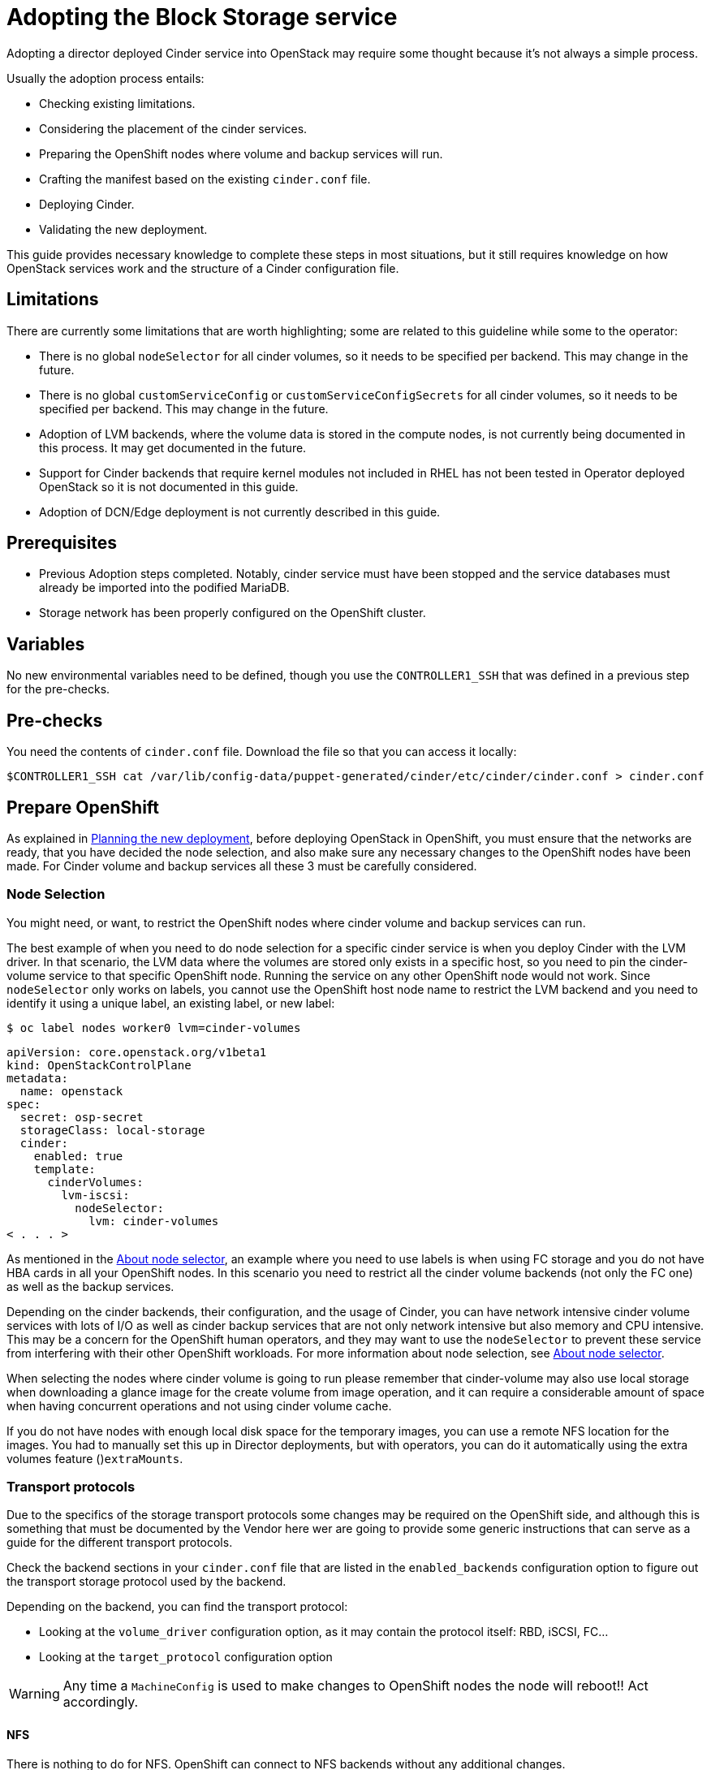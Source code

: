 [id="adopting-the-block-storage-service_{context}"]

//:context: adopting-block-storage
//kgilliga: This module might be converted to an assembly, or a procedure as a standalone chapter.
//Check xref contexts.

= Adopting the Block Storage service

Adopting a director deployed Cinder service into OpenStack may require some
thought because it's not always a simple process.

Usually the adoption process entails:

* Checking existing limitations.
* Considering the placement of the cinder services.
* Preparing the OpenShift nodes where volume and backup services will run.
* Crafting the manifest based on the existing `cinder.conf` file.
* Deploying Cinder.
* Validating the new deployment.

This guide provides necessary knowledge to complete these steps in most
situations, but it still requires knowledge on how OpenStack services work and
the structure of a Cinder configuration file.

== Limitations

There are currently some limitations that are worth highlighting; some are
related to this guideline while some to the operator:

* There is no global `nodeSelector` for all cinder volumes, so it needs to be
specified per backend.  This may change in the future.
* There is no global `customServiceConfig` or `customServiceConfigSecrets` for
all cinder volumes, so it needs to be specified per backend.  This may change in
the future.
* Adoption of LVM backends, where the volume data is stored in the compute
nodes, is not currently being documented in this process. It may get documented
in the future.
* Support for Cinder backends that require kernel modules not included in RHEL
has not been tested in Operator deployed OpenStack so it is not documented in
this guide.
* Adoption of DCN/Edge deployment is not currently described in this guide.

== Prerequisites

* Previous Adoption steps completed. Notably, cinder service must have been
stopped and the service databases must already be imported into the podified
MariaDB.
* Storage network has been properly configured on the OpenShift cluster.

== Variables

No new environmental variables need to be defined, though you use the
`CONTROLLER1_SSH` that was defined in a previous step for the pre-checks.

== Pre-checks

You need the contents of `cinder.conf` file. Download the file so that you can access it locally:

----
$CONTROLLER1_SSH cat /var/lib/config-data/puppet-generated/cinder/etc/cinder/cinder.conf > cinder.conf
----

== Prepare OpenShift

As explained in xref:planning-the-new-deployment_{context}[Planning the new deployment], before deploying OpenStack in OpenShift, you must ensure that the networks are ready, that you have decided the node selection, and also make sure any necessary changes to the OpenShift nodes have been made. For Cinder volume and backup services all these 3 must be carefully considered.

=== Node Selection

You might need, or want, to restrict the OpenShift nodes where cinder volume and
backup services can run.

The best example of when you need to do node selection for a specific cinder
service is when you deploy Cinder with the LVM driver. In that scenario, the
LVM data where the volumes are stored only exists in a specific host, so you
need to pin the cinder-volume service to that specific OpenShift node. Running
the service on any other OpenShift node would not work.  Since `nodeSelector`
only works on labels, you cannot use the OpenShift host node name to restrict
the LVM backend and you need to identify it using a unique label, an existing label, or new label:

----
$ oc label nodes worker0 lvm=cinder-volumes
----

[source,yaml]
----
apiVersion: core.openstack.org/v1beta1
kind: OpenStackControlPlane
metadata:
  name: openstack
spec:
  secret: osp-secret
  storageClass: local-storage
  cinder:
    enabled: true
    template:
      cinderVolumes:
        lvm-iscsi:
          nodeSelector:
            lvm: cinder-volumes
< . . . >
----

As mentioned in the xref:node-selector_{context}[About node selector], an example where you need to use labels is when using FC storage and you do not have HBA cards in all your OpenShift nodes. In this scenario you need to restrict all the cinder volume backends (not only the FC one) as well as the backup services.

Depending on the cinder backends, their configuration, and the usage of Cinder,
you can have network intensive cinder volume services with lots of I/O as well as
cinder backup services that are not only network intensive but also memory and
CPU intensive. This may be a concern for the OpenShift human operators, and
they may want to use the `nodeSelector` to prevent these service from
interfering with their other OpenShift workloads. For more information about node selection, see xref:node-selector_{context}[About node selector].

When selecting the nodes where cinder volume is going to run please remember
that cinder-volume may also use local storage when downloading a glance image
for the create volume from image operation, and it can require a considerable
amount of space when having concurrent operations and not using cinder volume
cache.

If you do not have nodes with enough local disk space for the temporary images, you can use a remote NFS location for the images. You had to manually set this up in Director deployments, but with operators, you can do it
automatically using the extra volumes feature ()`extraMounts`.

=== Transport protocols

Due to the specifics of the storage transport protocols some changes may be
required on the OpenShift side, and although this is something that must be
documented by the Vendor here wer are going to provide some generic
instructions that can serve as a guide for the different transport protocols.

Check the backend sections in your `cinder.conf` file that are listed in the
`enabled_backends` configuration option to figure out the transport storage
protocol used by the backend.

Depending on the backend, you can find the transport protocol:

* Looking at the `volume_driver` configuration option, as it may contain the
protocol itself: RBD, iSCSI, FC...
* Looking at the `target_protocol` configuration option

WARNING: Any time a `MachineConfig` is used to make changes to OpenShift
nodes the node will reboot!!  Act accordingly.

==== NFS

There is nothing to do for NFS. OpenShift can connect to NFS backends without
any additional changes.

==== RBD/Ceph

There is nothing to do for RBD/Ceph in terms of preparing the nodes, OpenShift
can connect to Ceph backends without any additional changes. Credentials and
configuration files will need to be provided to the services though.

==== iSCSI

Connecting to iSCSI volumes requires that the iSCSI initiator is running on the
OpenShift hosts where volume and backup services are going to run, because
the Linux Open iSCSI initiator does not currently support network namespaces, so
you must only run 1 instance of the service for the normal OpenShift usage, plus
the OpenShift CSI plugins, plus the OpenStack services.

If you are not already running `iscsid` on the OpenShift nodes, then you need
to apply a `MachineConfig` similar to this one:

[source,yaml]
----
apiVersion: machineconfiguration.openshift.io/v1
kind: MachineConfig
metadata:
  labels:
    machineconfiguration.openshift.io/role: worker
    service: cinder
  name: 99-master-cinder-enable-iscsid
spec:
  config:
    ignition:
      version: 3.2.0
    systemd:
      units:
      - enabled: true
        name: iscsid.service
----

If you are using labels to restrict the nodes where cinder services are running you need to use a `MachineConfigPool` as described in
the xref:node-selector_{context}[About node selector] to limit the effects of the
`MachineConfig` to only the nodes where your services may run.

If you are using a toy single node deployment to test the process, you might need to replace `worker` with `master` in the `MachineConfig`.

//For production deployments using iSCSI volumes, we always recommend setting up
//multipathing, please look at the <<multipathing,multipathing section>> to see
//how to configure it. kgilliga: Commented out because multipathing module doesn't exist yet. Update with xref for beta.

//*TODO:* Add, or at least mention, the Nova eDPM side for iSCSI.

==== FC

There is nothing to do for FC volumes to work, but the _cinder volume and cinder
backup services need to run in an OpenShift host that has HBAs_, so if there
are nodes that do not have HBAs then you need to use labels to restrict where
these services can run, as mentioned in the [node selection section]
(#node-selection).

This also means that for virtualized OpenShift clusters using FC you need to
expose the host's HBAs inside the VM.

//For production deployments using FC volumes we always recommend setting up
//multipathing, please look at the <<multipathing,multipathing section>> to see
//how to configure it. kgilliga: Commented out because multipathing module doesn't exist yet. Update with xref for beta.

==== NVMe-oF

Connecting to NVMe-oF volumes requires that the nvme kernel modules are loaded
on the OpenShift hosts.

If you are not already loading the `nvme-fabrics` module on the OpenShift nodes
where volume and backup services are going to run then you need to apply a
`MachineConfig` similar to this one:

----
apiVersion: machineconfiguration.openshift.io/v1
kind: MachineConfig
metadata:
  labels:
    machineconfiguration.openshift.io/role: worker
    service: cinder
  name: 99-master-cinder-load-nvme-fabrics
spec:
  config:
    ignition:
      version: 3.2.0
    storage:
      files:
        - path: /etc/modules-load.d/nvme_fabrics.conf
          overwrite: false
          # Mode must be decimal, this is 0644
          mode: 420
          user:
            name: root
          group:
            name: root
          contents:
            # Source can be a http, https, tftp, s3, gs, or data as defined in rfc2397.
            # This is the rfc2397 text/plain string format
            source: data:,nvme-fabrics
----

If you are using labels to restrict the nodes where cinder
services are running, you need to use a `MachineConfigPool` as described in
the xref:node-selector_{context}[About node selector] to limit the effects of the
`MachineConfig` to only the nodes where your services may run.

If you are using a toy single node deployment to test the process you migt need to replace `worker` with `master` in the `MachineConfig`.

You are only loading the `nvme-fabrics` module because it takes care of loading
the transport specific modules (tcp, rdma, fc) as needed.

For production deployments using NVMe-oF volumes it is recommended that you use
multipathing. For NVMe-oF volumes OpenStack uses native multipathing, called
https://nvmexpress.org/faq-items/what-is-ana-nvme-multipathing/[ANA].

Once the OpenShift nodes have rebooted and are loading the `nvme-fabrics` module
you can confirm that the Operating System is configured and supports ANA by
checking on the host:

----
cat /sys/module/nvme_core/parameters/multipath
----

IMPORTANT: ANA doesn't use the Linux Multipathing Device Mapper, but the
*current OpenStack
code requires `multipathd` on compute nodes to be running for Nova to be able to
use multipathing, so please remember to follow the multipathing part for compute
nodes on the <<multipathing,multipathing section>>.

//*TODO:* Add, or at least mention, the Nova eDPM side for NVMe-oF.

==== Multipathing

For iSCSI and FC protocols, using multipathing is recommended, which
has 4 parts:

* Prepare the OpenShift hosts
* Configure the Cinder services
* Prepare the Nova computes
* Configure the Nova service

To prepare the OpenShift hosts, you need to ensure that the Linux Multipath
Device Mapper is configured and running on the OpenShift hosts, and you do
that using `MachineConfig` like this one:

[source,yaml]
----
# Includes the /etc/multipathd.conf contents and the systemd unit changes
apiVersion: machineconfiguration.openshift.io/v1
kind: MachineConfig
metadata:
  labels:
    machineconfiguration.openshift.io/role: worker
    service: cinder
  name: 99-master-cinder-enable-multipathd
spec:
  config:
    ignition:
      version: 3.2.0
    storage:
      files:
        - path: /etc/multipath.conf
          overwrite: false
          # Mode must be decimal, this is 0600
          mode: 384
          user:
            name: root
          group:
            name: root
          contents:
            # Source can be a http, https, tftp, s3, gs, or data as defined in rfc2397.
            # This is the rfc2397 text/plain string format
            source: data:,defaults%20%7B%0A%20%20user_friendly_names%20no%0A%20%20recheck_wwid%20yes%0A%20%20skip_kpartx%20yes%0A%20%20find_multipaths%20yes%0A%7D%0A%0Ablacklist%20%7B%0A%7D
    systemd:
      units:
      - enabled: true
        name: multipathd.service
----

If you are using labels to restrict the nodes where cinder
services are running you need to use a `MachineConfigPool` as described in
the xref:node-selector_{context}[About node selector] to limit the effects of the
`MachineConfig` to only the nodes where your services may run.

If you are using a toy single node deployment to test the process you might need to replace `worker` with `master` in the `MachineConfig`.

To configure the cinder services to use multipathing you need to enable the
`use_multipath_for_image_xfer` configuration option in all the backend sections
and in the `[DEFAULT]` section for the backup service, but in Podified
deployments you do not need to worry about it, because that's the default. So as
long as you do not override it setting `use_multipath_for_image_xfer = false` then multipathing will work as long as the service is running on the OpenShift host.

//*TODO:* Add, or at least mention, the Nova eDPM side for Multipathing once
//it's implemented.

== Configurations

As described in xref:planning-the-new-deployment_{context}[Planning the new deployment], Cinder is configured using
configuration snippets instead of using obscure configuration parameters
defined by the installer.

The recommended way to deploy Cinder volume backends has changed to remove old
limitations, add flexibility, and improve operations in general.

When deploying with Director you used to run a single Cinder volume service with
all your backends (each backend would run on its own process), and even though
that way of deploying is still supported, it is not recommended. It is recommended to use a volume service per backend since it is a superior deployment model.

So for an LVM and a Ceph backend you would have 2 entries in `cinderVolume` and,
as mentioned in the limitations section, you cannot set global defaults for all
volume services, so you have to define it for each of them, like this:

[source,yaml]
----
apiVersion: core.openstack.org/v1beta1
kind: OpenStackControlPlane
metadata:
  name: openstack
spec:
  cinder:
    enabled: true
    template:
      cinderVolume:
        lvm:
          customServiceConfig: |
            [DEFAULT]
            debug = True
            [lvm]
< . . . >
        ceph:
          customServiceConfig: |
            [DEFAULT]
            debug = True
            [ceph]
< . . . >
----

Reminder that for volume backends that have sensitive information using `Secret`
and the `customServiceConfigSecrets` key is the recommended way to go.

== Prepare the configuration

For adoption instead of using a whole deployment manifest you use a targeted
patch, like you did with other services, and in this patch you will enable the
different cinder services with their specific configurations.

*WARNING:* Check that all configuration options are still valid for the new
OpenStack version, since configuration options may have been deprecated,
removed, or added. This applies to both backend driver specific configuration
options and other generic options.

There are 2 ways to prepare a cinder configuration for adoption, tailor-making
it or doing it quick and dirty. There is no difference in how Cinder will
operate with both methods, though tailor-making it is recommended whenever possible.

The high level explanation of the tailor-made approach is:

. Determine what part of the configuration is generic for all the cinder
services and remove anything that would change when deployed in OpenShift, like
the `connection` in the `[dabase]` section, the `transport_url` and `log_dir` in
`[DEFAULT]`, the whole `[coordination]` section.  This configuration goes into
the `customServiceConfig` (or a `Secret` and then used in
`customServiceConfigSecrets`) at the `cinder: template:` level.
. Determine if there's any scheduler specific configuration and add it to the
`customServiceConfig` section in `cinder: template: cinderScheduler`.
. Determine if there's any API specific configuration and add it to the
`customServiceConfig` section in `cinder: template: cinderAPI`.
. If you have cinder backup deployed, then you get the cinder backup relevant
configuration options and add them to `customServiceConfig` (or a `Secret` and
then used in `customServiceConfigSecrets`) at the `cinder: template:
cinderBackup:` level. You should remove the `host` configuration in the
`[DEFAULT]` section to facilitate supporting multiple replicas in the future.
. Determine the individual volume backend configuration for each of the
drivers. The configuration will not only be the specific driver section, it
should also include the `[backend_defaults]` section and FC zoning sections is
they are being used, because the cinder operator doesn't support a
`customServiceConfig` section global for all volume services.  Each backend
would have its own section under `cinder: template: cinderVolumes` and the
configuration would go in `customServiceConfig` (or a `Secret` and then used in
`customServiceConfigSecrets`).
. Check if any of the cinder volume drivers being used requires a custom vendor
image. If they do, find the location of the image in the vendor's instruction
available in the w https://catalog.redhat.com/software/search?target_platforms=Red%20Hat%20OpenStack%20Platform&p=1&functionalCategories=Data%20storage[OpenStack Cinder ecosystem
page]
and add it under the specific's driver section using the `containerImage` key.
For example, if you had a Pure Storage array and the driver was already certified
for OSP18, then you would have something like this:
+
[source,yaml]
----
spec:
  cinder:
    enabled: true
    template:
      cinderVolume:
        pure:
          containerImage: registry.connect.redhat.com/purestorage/openstack-cinder-volume-pure-rhosp-18-0'
          customServiceConfigSecrets:
            - openstack-cinder-pure-cfg
< . . . >
----

. External files: Cinder services sometimes use external files, for example for
a custom policy, or to store credentials, or SSL CA bundles to connect to a
storage array, and you need to make those files available to the right
containers. To achieve this, you use `Secrets` or `ConfigMap` to store the
information in OpenShift and then the `extraMounts` key. For example, for the
Ceph credentials stored in a `Secret` called `ceph-conf-files` you patch
the top level `extraMounts` in `OpenstackControlPlane`:
+
[source,yaml]
----
spec:
  extraMounts:
  - extraVol:
    - extraVolType: Ceph
      mounts:
      - mountPath: /etc/ceph
        name: ceph
        readOnly: true
      propagation:
      - CinderVolume
      - CinderBackup
      - Glance
      volumes:
      - name: ceph
        projected:
          sources:
          - secret:
              name: ceph-conf-files
----
+
But for a service specific one, like the API policy, you do it directly
on the service itself. In this example, you include the cinder API
configuration that references the policy you are adding from a `ConfigMap`
called `my-cinder-conf` that has a key `policy` with the contents of the
policy:
+
[source,yaml]
----
spec:
  cinder:
    enabled: true
    template:
      cinderAPI:
        customServiceConfig: |
           [oslo_policy]
           policy_file=/etc/cinder/api/policy.yaml
      extraMounts:
      - extraVol:
        - extraVolType: Ceph
          mounts:
          - mountPath: /etc/cinder/api
            name: policy
            readOnly: true
          propagation:
          - CinderAPI
          volumes:
          - name: policy
            projected:
              sources:
              - configMap:
                  name: my-cinder-conf
                  items:
                    - key: policy
                      path: policy.yaml
----

The quick and dirty process is more straightforward:

. Create an agnostic configuration file removing any specifics from the old
deployment's `cinder.conf` file, like the `connection` in the `[dabase]`
section, the `transport_url` and `log_dir` in `[DEFAULT]`, the whole
`[coordination]` section, etc..
. Assuming the configuration has sensitive information, drop the modified
contents of the whole file into a `Secret`.
. Reference this secret in all the services, creating a cinder volumes section
for each backend and just adding the respective `enabled_backends` option.
. Add external files as mentioned in the last bullet of the tailor-made
configuration explanation.

Example of what the quick and dirty configuration patch would look like:

[source,yaml]
----
   spec:
     cinder:
       enabled: true
       template:
         cinderAPI:
           customServiceConfigSecrets:
             - cinder-conf
         cinderScheduler:
           customServiceConfigSecrets:
             - cinder-conf
         cinderBackup:
           customServiceConfigSecrets:
             - cinder-conf
         cinderVolume:
           lvm1:
             customServiceConfig: |
               [DEFAULT]
               enabled_backends = lvm1
             customServiceConfigSecrets:
               - cinder-conf
           lvm2:
             customServiceConfig: |
               [DEFAULT]
               enabled_backends = lvm2
             customServiceConfigSecrets:
               - cinder-conf
----

=== Configuration generation helper tool

Creating the right Cinder configuration files to deploy using Operators may
sometimes be a complicated experience, especially the first times, so you have a
helper tool that can create a draft of the files from a `cinder.conf` file.

This tool is not meant to be a automation tool. It is mostly to help you get the
gist of it, maybe point out some potential pitfalls and reminders.

IMPORTANT: The tools requires `PyYAML` Python package to be installed (`pip
install PyYAML`).

This link:helpers/cinder-cfg.py[cinder-cfg.py script] defaults to reading the
`cinder.conf` file from the current directory (unless `--config` option is used)
and outputs files to the current directory (unless `--out-dir` option is used).

In the output directory you always get a `cinder.patch` file with the Cinder
specific configuration patch to apply to the `OpenStackControlPlane` CR but you might also get an additional file called `cinder-prereq.yaml` file with some
`Secrets` and `MachineConfigs`.

Example of an invocation setting input and output explicitly to the defaults for
a Ceph backend:

----
$ python cinder-cfg.py --config cinder.conf --out-dir ./
WARNING:root:Cinder is configured to use ['/etc/cinder/policy.yaml'] as policy file, please ensure this file is available for the podified cinder services using "extraMounts" or remove the option.

WARNING:root:Deployment uses Ceph, so make sure the Ceph credentials and configuration are present in OpenShift as a asecret and then use the extra volumes to make them available in all the services that would need them.

WARNING:root:You were using user ['nova'] to talk to Nova, but in podified using the service keystone username is preferred in this case ['cinder']. Dropping that configuration.

WARNING:root:ALWAYS REVIEW RESULTS, OUTPUT IS JUST A ROUGH DRAFT!!

Output written at ./: cinder.patch
----

The script outputs some warnings to let you know things that you might need to do
manually -adding the custom policy, provide the ceph configuration files- and
also let you know a change in how the `service_user` has been removed.

A different example when using multiple backends, one of them being a 3PAR FC
could be:

----
$ python cinder-cfg.py --config cinder.conf --out-dir ./
WARNING:root:Cinder is configured to use ['/etc/cinder/policy.yaml'] as policy file, please ensure this file is available for the podified cinder services using "extraMounts" or remove the option.

ERROR:root:Backend hpe_fc requires a vendor container image, but there is no certified image available yet. Patch will use the last known image for reference, but IT WILL NOT WORK

WARNING:root:Deployment uses Ceph, so make sure the Ceph credentials and configuration are present in OpenShift as a asecret and then use the extra volumes to make them available in all the services that would need them.

WARNING:root:You were using user ['nova'] to talk to Nova, but in podified using the service keystone username is preferred, in this case ['cinder']. Dropping that configuration.

WARNING:root:Configuration is using FC, please ensure all your OpenShift nodes have HBAs or use labels to ensure that Volume and Backup services are scheduled on nodes with HBAs.

WARNING:root:ALWAYS REVIEW RESULTS, OUTPUT IS JUST A ROUGH DRAFT!!

Output written at ./: cinder.patch, cinder-prereq.yaml
----

In this case there are additional messages. The following list provides an explanation of each one:

* There is one message mentioning how this backend driver needs external vendor
dependencies so the standard container image will not work. Unfortunately this
image is still not available, so an older image is used in the output patch file
for reference. You can then replace this image with one that you build or
with a Red Hat official image once the image is available. In this case you can see in your `cinder.patch` file:
+
[source,yaml]
----
      cinderVolumes:
      hpe-fc:
        containerImage: registry.connect.redhat.com/hpe3parcinder/openstack-cinder-volume-hpe3parcinder17-0
----

* The FC message reminds you that this transport protocol requires specific HBA
cards to be present on the nodes where cinder services are running.
* In this case it has created the `cinder-prereq.yaml` file and within the file
there is one `MachineConfig` and one `Secret`. The `MachineConfig` is called `99-master-cinder-enable-multipathd` and like the name suggests enables multipathing on all the OCP worker nodes. The `Secret` is
called `openstackcinder-volumes-hpe_fc` and contains the 3PAR backend
configuration because it has sensitive information (credentials). The
`cinder.patch` file uses the following configuration:
+
[source,yaml]
----
   cinderVolumes:
      hpe-fc:
        customServiceConfigSecrets:
        - openstackcinder-volumes-hpe_fc
----

== Procedure - Cinder adoption

Assuming you have already stopped cinder services, prepared the OpenShift nodes,
deployed the OpenStack operators and a bare OpenStack manifest, and migrated the
database, and prepared the patch manifest with the Cinder service configuration,
you must apply the patch and wait for the operator to apply the changes and deploy the Cinder services. 
//The above first sentence could be turned into prerequisites.

It is recommended to write the patch manifest into a file, for example
`cinder.patch` and then apply it with something like:

----
oc patch openstackcontrolplane openstack --type=merge --patch-file=cinder.patch
----

For example, for the RBD deployment from the Development Guide the
`cinder.patch` would look like this:

[source,yaml]
----
spec:
  extraMounts:
  - extraVol:
    - extraVolType: Ceph
      mounts:
      - mountPath: /etc/ceph
        name: ceph
        readOnly: true
      propagation:
      - CinderVolume
      - CinderBackup
      - Glance
      volumes:
      - name: ceph
        projected:
          sources:
          - secret:
              name: ceph-conf-files
  cinder:
    enabled: true
    apiOverride:
      route: {}
    template:
      databaseInstance: openstack
      secret: osp-secret
      cinderAPI:
        override:
          service:
            internal:
              metadata:
                annotations:
                  metallb.universe.tf/address-pool: internalapi
                  metallb.universe.tf/allow-shared-ip: internalapi
                  metallb.universe.tf/loadBalancerIPs: 172.17.0.80
              spec:
                type: LoadBalancer
        replicas: 1
        customServiceConfig: |
          [DEFAULT]
          default_volume_type=tripleo
      cinderScheduler:
        replicas: 1
      cinderBackup:
        networkAttachments:
        - storage
        replicas: 1
        customServiceConfig: |
          [DEFAULT]
          backup_driver=cinder.backup.drivers.ceph.CephBackupDriver
          backup_ceph_conf=/etc/ceph/ceph.conf
          backup_ceph_user=openstack
          backup_ceph_pool=backups
      cinderVolumes:
        ceph:
          networkAttachments:
          - storage
          replicas: 1
          customServiceConfig: |
            [tripleo_ceph]
            backend_host=hostgroup
            volume_backend_name=tripleo_ceph
            volume_driver=cinder.volume.drivers.rbd.RBDDriver
            rbd_ceph_conf=/etc/ceph/ceph.conf
            rbd_user=openstack
            rbd_pool=volumes
            rbd_flatten_volume_from_snapshot=False
            report_discard_supported=True
----

Once the services have been deployed you need to clean up the old scheduler
and backup services which will appear as being down while you have others that
appear as being up:

----
openstack volume service list

+------------------+------------------------+------+---------+-------+----------------------------+
| Binary           | Host                   | Zone | Status  | State | Updated At                 |
+------------------+------------------------+------+---------+-------+----------------------------+
| cinder-backup    | standalone.localdomain | nova | enabled | down  | 2023-06-28T11:00:59.000000 |
| cinder-scheduler | standalone.localdomain | nova | enabled | down  | 2023-06-28T11:00:29.000000 |
| cinder-volume    | hostgroup@tripleo_ceph | nova | enabled | up    | 2023-06-28T17:00:03.000000 |
| cinder-scheduler | cinder-scheduler-0     | nova | enabled | up    | 2023-06-28T17:00:02.000000 |
| cinder-backup    | cinder-backup-0        | nova | enabled | up    | 2023-06-28T17:00:01.000000 |
+------------------+------------------------+------+---------+-------+----------------------------+
----

In this case you need to remove services for hosts `standalone.localdomain`

----
oc exec -it cinder-scheduler-0 -- cinder-manage service remove cinder-backup standalone.localdomain
oc exec -it cinder-scheduler-0 -- cinder-manage service remove cinder-scheduler standalone.localdomain
----

The reason why we haven't preserved the name of the backup service is because
we have taken the opportunity to change its configuration to support
Active-Active, even though we are not doing so right now because we have 1
replica. 
//kgilliga: The above paragraph is confusing. Who changed the configuration? Unclear on what the replica refers to.

Now that the Cinder services are running, the DB schema migration has been completed and you can proceed to apply the DB data migrations.
While it is not necessary to run these data migrations at this precise moment,
because you can run them right before the next upgrade, for adoption it is best to run them now to make sure there are no issues before running production workloads on the deployment.

The command to run the DB data migrations is:

----
oc exec -it cinder-scheduler-0 -- cinder-manage db online_data_migrations
----

== Post-checks

Before you can run any checks you need to set the right cloud configuration for
the `openstack` command to be able to connect to your OpenShift control plane.

Ensure that the `openstack` alias is defined:

----
alias openstack="oc exec -t openstackclient -- openstack"
----

Now you can run a set of tests to confirm that the deployment is using your
old database contents:

* See that Cinder endpoints are defined and pointing to the podified
FQDNs:
+
----
openstack endpoint list --service cinderv3
----

* Check that the cinder services are running and up. The API won't show but if
you get a response you know it's up as well:
+
----
openstack volume service list
----

* Check that your old volume types, volumes, snapshots, and backups are there:
+
----
openstack volume type list
openstack volume list
openstack volume snapshot list
openstack volume backup list
----

To confirm that the configuration is working, the following basic operations are recommended:

* Create a volume from an image to check that the connection to glance is
working.
+
----
openstack volume create --image cirros --bootable --size 1 disk_new
----

* Backup the old attached volume to a new backup. Example:
+
----
openstack --os-volume-api-version 3.47 volume create --backup backup restored
----

You do not boot a nova instance using the new volume from image or try to detach
the old volume because nova and cinder are still not connected.
